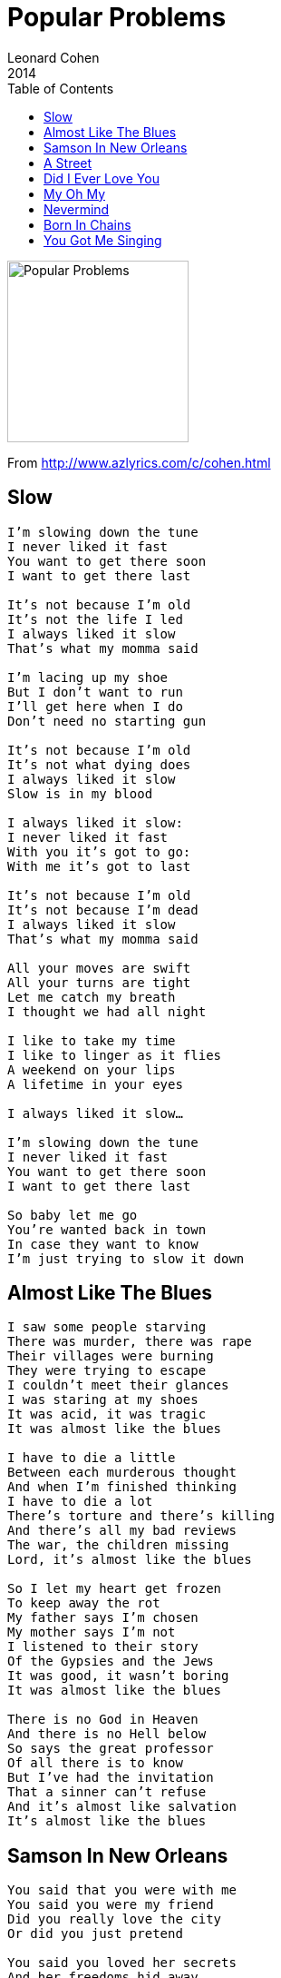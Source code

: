 = Popular Problems
Leonard Cohen
2014
:toc:

image:../cover.jpg[Popular Problems,200,200]

From http://www.azlyrics.com/c/cohen.html 

== Slow

[verse]
____
I’m slowing down the tune
I never liked it fast
You want to get there soon
I want to get there last

It’s not because I’m old
It’s not the life I led
I always liked it slow
That’s what my momma said

I’m lacing up my shoe
But I don’t want to run
I’ll get here when I do
Don’t need no starting gun

It’s not because I’m old
It’s not what dying does
I always liked it slow
Slow is in my blood

I always liked it slow:
I never liked it fast
With you it’s got to go:
With me it’s got to last

It’s not because I’m old
It’s not because I’m dead
I always liked it slow
That’s what my momma said

All your moves are swift
All your turns are tight
Let me catch my breath
I thought we had all night

I like to take my time
I like to linger as it flies
A weekend on your lips
A lifetime in your eyes

I always liked it slow...

I’m slowing down the tune
I never liked it fast
You want to get there soon
I want to get there last

So baby let me go
You’re wanted back in town
In case they want to know
I’m just trying to slow it down 
____

== Almost Like The Blues

[verse]
____
I saw some people starving
There was murder, there was rape
Their villages were burning
They were trying to escape
I couldn't meet their glances
I was staring at my shoes
It was acid, it was tragic
It was almost like the blues

I have to die a little
Between each murderous thought
And when I'm finished thinking
I have to die a lot
There's torture and there's killing
And there's all my bad reviews
The war, the children missing
Lord, it's almost like the blues

So I let my heart get frozen
To keep away the rot
My father says I'm chosen
My mother says I'm not
I listened to their story
Of the Gypsies and the Jews
It was good, it wasn't boring
It was almost like the blues

There is no God in Heaven
And there is no Hell below
So says the great professor
Of all there is to know
But I've had the invitation
That a sinner can't refuse
And it's almost like salvation
It's almost like the blues 
____

== Samson In New Orleans

[verse]
____
You said that you were with me
You said you were my friend
Did you really love the city
Or did you just pretend

You said you loved her secrets
And her freedoms hid away
She was better than America
That’s what I heard you say

You said how could this happen
You said how can this be
The remnant all dishonored
On the bridge of misery

And we who cried for mercy
From the bottom of the pit
Was our prayer so damn unworthy
The Son rejected it?

So gather up the killers
Get everyone in town
Stand me by those pillars
Let me take this temple down

The king so kind and solemn
He wears a bloody crown
So stand me by that column
Let me take this temple down

You said how could this happen
You said how can this be
The chains are gone from heaven
The storms are wild and free

There’s other ways to answer
That certainly is true
Me, I’m blind with death and anger
And that’s no place for you

There’s a woman in the window
And a bed in Tinsel Town
I’ll write you when it’s over
Let me take this temple down 
____

== A Street

[verse]
____
I used to be your favorite drunk
Good for one more laugh
Then we both ran out of luck
Luck was all we ever had
You put on a uniform
To fight the Civil War
You looked so good I didn’t care
What side you’re fighting for

It wasn’t all that easy
When you up and walked away
But I’ll save that little story
For another rainy day
I know the burden’s heavy
As you wheel it through the night
Some people say it’s empty
But that don’t mean it’s light

You left me with the dishes
And a baby in the bath
You’re tight with the militias
You wear their camouflage
You always said we’re equal
So let me march with you
Just an extra in the sequel
To the old red white and blue

Baby don’t ignore me
We were smokers we were friends
Forget that tired story
Of betrayal and revenge
I see the Ghost of Culture
With numbers on his wrist
Salute some new conclusion
Which all of us have missed

I cried for you this morning
And I’ll cry for you again
But I’m not in charge of sorrow
So please don’t ask me when
There may be wine and roses
And magnums of champagne
But we’ll never no we’ll never
Ever be that drunk again

The party’s over
But I’ve landed on my feet
I’ll be standing on this corner
Where there used to be a street 
____

== Did I Ever Love You

[verse]
____
Did I ever love you
Did I ever need you
Did I ever fight you
Did I ever want to

Did I ever leave you
Was I ever able
Are we still leaning
Across the old table

Did I ever love you...

Was it ever settled
Was it ever over
And is it still raining
Back in November

The lemon trees blossom
The almond trees wither
Was I ever someone
Who could love you forever

Was it ever settled
Was it ever over
And is it still raining
Back in November

The lemon trees blossom
The almond trees wither
It's Spring and it's Summer
And it's Winter forever

Did I ever love you
Does it really matter
Did I ever fight you
You don't need to answer

Did I ever leave you
Was I ever able
Are we still leaning
Across the old table

Did I ever love you... 
____

== My Oh My

[verse]
____
Wasn’t hard to love you
Didn’t have to try
Wasn’t hard to love you
Didn’t have to try
Held you for a little while
My Oh My Oh My

Drove you to the station
Never asked you why
Drove you to the station
Never asked you why
Held you for a little while
My Oh My Oh My

All the boys are waving
Trying to catch your eye
All the boys are waving
Trying to catch your eye
Held you for a little while
My Oh My Oh My

Wasn’t hard to love you
Didn’t have to try
Wasn’t hard to love you
Didn’t have to try
Held you for a little while
My Oh My Oh My
____

== Nevermind

[verse]
____
The war was lost
The treaty signed
I was not caught
I crossed the line

I was not caught
Though many tried
I live among you
Well disguised

I had to leave
My life behind
I dug some graves
You'll never find

The story's told
With facts and lies
I had a name
But never mind

Never mind
Never mind
The war was lost
The treaty signed

There's truth that lives
And truth that dies
I don't know which
So never mind

السلام على السلام يا سلام
سلام سلام على السلام

Your victory
Was so complete
That some among you
Thought to keep

A record of
Our little lives
The clothes we wore
Our spoons our knives

The games of luck
Our soldiers played
The stones we cut
The songs we made

Our law of peace
Which understands
A husband leads
A wife commands

And all of this
Expressions of
The Sweet Indifference
Some call Love

The High Indifference
Some call Fate
But we had Names
More intimate

Names so deep and
Names so true
They're blood to me
They're dust to you

There is no need
That this survive
There's truth that lives
And truth that dies

Never mind
Never mind
I live the life
I left behind

There's truth that lives
And truht that dies
I don't know which
So never mind

السلام على السلام يا سلام
سلام سلام على السلام

I could not kill
The way you kill
I could not hate
I tried I failed

You turned me in
At least you tried
You side with them
Whom you despise

This was your heart
This swarm of flies
This was once your mouth
This bowl of lies

You serve them well
I'm not surprised
You're of their kin
You're of their kind

Never mind
Never mind
I had to leave
My life behind
The story's told
With facts and lies
You own the world
So never mind

Never mind
Never mind
I live the life
I left behind

I live it full
I live it wide
Through layers of time
You can't divide

My woman's here
My children too
Their graves are safe
From ghosts like you

In places deep
With roots entwined
I live the life I left behind

The war was lost
The treaty signed
I was not caught
I crossed the line

I was not caught
Though many tried
I live among you
Well disguised
____

== Born In Chains

[verse]
____
[SHARON, HATTIE AND CHARLEY:]
I was born...

[LEONARD:]
I was born in chains but I was taken out of Egypt
I was bound to a burden, but the burden it was raised
Oh Lord I can no longer keep this secret
Blessed is the name, the name be praised.

[SHARON:]
I fled to the edge of the mighty sea of sorrow
Pursued by the riders of a cruel and dark regime
But the waters parted and my soul crossed over
Out of Egypt, out of Pharaoh’s dream

[LEONARD:]
Word of words and the measure of all measures
Blessed is the name, the name be blessed
Written on my heart in burning letters
That’s all I know, I do not know the rest

[HATTIE:]
I was idle with my soul, when I heard that you could use me
I followed very closely, but my life remained the same
But then you showed me where you had been wounded
In every atom broken is the Name

[CHARLEY:]
I was alone on the road, your love was so confusing
And all my teachers told me that I had myself to blame
But in the grip of sensual illusion
A sweet unknowing unified the name

[LEONARD:]
Word of words, and the measure of all measures
Blessed is the name, the name be blessed
Written on my heart in burning letters
That’s all I know, I cannot read the rest

[LEONARD:]
I've heard the soul unfolds in the chambers of its longing
And the bitter liquor sweetens in the hammered cup
Ah but all the ladders of the night have fallen
Just darkness now, to lift the longing up

[LEONARD:]
Word of words and measure of all measures
Blessed is the name, the name be blessed
Written on my heart in burning letters
That’s all I know, I cannot read the rest

[SHARON, HATTIE AND CHARLEY:]
Just darkness now, to lift the spirit up 
____

== You Got Me Singing

[verse]
____
You got me singing
Even tho' the news is bad
You got me singing
The only song I ever had

You got me singing
Ever since the river died
You got me thinking
Of the places we could hide

You got me singing
Even though the world is gone
You got me thinking
I'd like to carry on

You got me singing
Even tho' it all looks grim
You got me singing
The Hallelujah hymn

You got me singing
Like a prisoner in a jail
You got me singing
Like my pardon's in the mail

You got me wishing
Our little love would last
You got me thinking
Like those people of the past

You got me singing
Even though the world is gone
You got me thinking
I'd like to carry on

You got me singing
Even tho' it all went wrong
You got me singing
The Hallelujah song 
____
